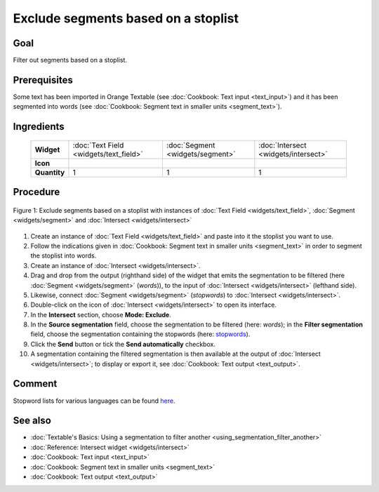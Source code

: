 Exclude segments based on a stoplist
========================================

Goal
--------

Filter out segments based on a stoplist.

Prerequisites
-----------------

Some text has been imported in Orange Textable (see :doc:`Cookbook: Text input <text_input>`) and it has been segmented into words (see :doc:`Cookbook: Segment text in smaller units <segment_text>`).


Ingredients
---------------

  ==============  ========================================  =================================  ===================================
   **Widget**      :doc:`Text Field <widgets/text_field>`   :doc:`Segment <widgets/segment>`   :doc:`Intersect <widgets/intersect>`
   **Icon**        |textfield_icon|                         |segment_icon|                     |intersect_icon|
   **Quantity**    1                                        1                                  1
  ==============  ========================================  =================================  ===================================

.. |textfield_icon| image:: figures/TextField_36.png
.. |segment_icon| image:: figures/Segment_36.png
.. |intersect_icon| image:: figures/intersect_36.png

Procedure
-------------

.. _exclude_segments_based_on_stoplist_fig1:

.. figure:: figures/exclude_segments.png
   :align: center
   :alt: Exclude segments based on a stoplist with instances of Text Field,
         Segment and Intersect
   :scale: 80%

   Figure 1: Exclude segments based on a stoplist with instances of
   :doc:`Text Field <widgets/text_field>`, :doc:`Segment <widgets/segment>` and :doc:`Intersect <widgets/intersect>`


1. Create an instance of :doc:`Text Field <widgets/text_field>` and paste into it the stoplist you want to use.

2. Follow the indications given in :doc:`Cookbook: Segment text in smaller units <segment_text>` in order to segment the stoplist into words.

3. Create an instance of :doc:`Intersect <widgets/intersect>`.

4. Drag and drop from the output (righthand side) of the widget that emits the segmentation to be filtered (here :doc:`Segment <widgets/segment>` (*words*)), to the input of :doc:`Intersect <widgets/intersect>` (lefthand side).

5. Likewise, connect :doc:`Segment <widgets/segment>` (*stopwords*) to :doc:`Intersect <widgets/intersect>`.

6. Double-click on the icon of :doc:`Intersect <widgets/intersect>` to open its interface. 

7. In the **Intersect** section, choose **Mode: Exclude**.

8. In the **Source segmentation** field, choose the segmentation to be filtered (here: *words*); in the **Filter segmentation** field, choose the segmentation containing the stopwords (here: `stopwords <http://members.unine.ch/jacques.savoy/clef/englishST.txt>`__).

9. Click the **Send** button or tick the **Send automatically** checkbox.

10. A segmentation containing the filtered segmentation is then available at the output of :doc:`Intersect <widgets/intersect>`; to display or export it, see :doc:`Cookbook: Text output <text_output>`.


Comment
-----------

Stopword lists for various languages can be found `here <http://members.unine.ch/jacques.savoy/clef/>`__.

See also
------------

- :doc:`Textable's Basics: Using a segmentation to filter another <using_segmentation_filter_another>`
- :doc:`Reference: Intersect widget <widgets/intersect>`
- :doc:`Cookbook: Text input <text_input>`
- :doc:`Cookbook: Segment text in smaller units <segment_text>`
- :doc:`Cookbook: Text output <text_output>`